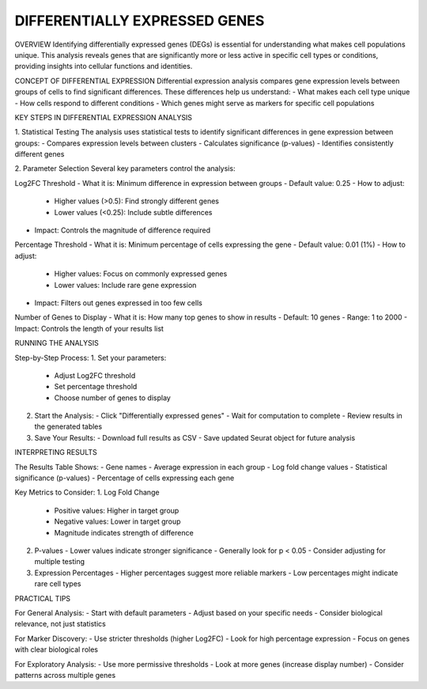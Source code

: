 ==============================
DIFFERENTIALLY EXPRESSED GENES
==============================


OVERVIEW
Identifying differentially expressed genes (DEGs) is essential for understanding what makes cell populations unique. This analysis reveals genes that are significantly more or less active in specific cell types or conditions, providing insights into cellular functions and identities.

CONCEPT OF DIFFERENTIAL EXPRESSION
Differential expression analysis compares gene expression levels between groups of cells to find significant differences. These differences help us understand:
- What makes each cell type unique
- How cells respond to different conditions
- Which genes might serve as markers for specific cell populations

.. image:: ../_static/images/multiple_datasets_analysis_differentialy_expressed_1_merge.png
   :width: 90%
   :align: center

KEY STEPS IN DIFFERENTIAL EXPRESSION ANALYSIS

1. Statistical Testing
The analysis uses statistical tests to identify significant differences in gene expression between groups:
- Compares expression levels between clusters
- Calculates significance (p-values)
- Identifies consistently different genes

.. image:: ../_static/images/multiple_datasets_analysis_differentialy_expressed_2_merge.png
   :width: 90%
   :align: center

2. Parameter Selection
Several key parameters control the analysis:

Log2FC Threshold
- What it is: Minimum difference in expression between groups
- Default value: 0.25
- How to adjust:
  * Higher values (>0.5): Find strongly different genes
  * Lower values (<0.25): Include subtle differences
- Impact: Controls the magnitude of difference required

Percentage Threshold
- What it is: Minimum percentage of cells expressing the gene
- Default value: 0.01 (1%)
- How to adjust:
  * Higher values: Focus on commonly expressed genes
  * Lower values: Include rare gene expression
- Impact: Filters out genes expressed in too few cells

Number of Genes to Display
- What it is: How many top genes to show in results
- Default: 10 genes
- Range: 1 to 2000
- Impact: Controls the length of your results list

RUNNING THE ANALYSIS

Step-by-Step Process:
1. Set your parameters:
   - Adjust Log2FC threshold
   - Set percentage threshold
   - Choose number of genes to display

2. Start the Analysis:
   - Click "Differentially expressed genes"
   - Wait for computation to complete
   - Review results in the generated tables

3. Save Your Results:
   - Download full results as CSV
   - Save updated Seurat object for future analysis

INTERPRETING RESULTS

The Results Table Shows:
- Gene names
- Average expression in each group
- Log fold change values
- Statistical significance (p-values)
- Percentage of cells expressing each gene

Key Metrics to Consider:
1. Log Fold Change
   - Positive values: Higher in target group
   - Negative values: Lower in target group
   - Magnitude indicates strength of difference

2. P-values
   - Lower values indicate stronger significance
   - Generally look for p < 0.05
   - Consider adjusting for multiple testing

3. Expression Percentages
   - Higher percentages suggest more reliable markers
   - Low percentages might indicate rare cell types

PRACTICAL TIPS

For General Analysis:
- Start with default parameters
- Adjust based on your specific needs
- Consider biological relevance, not just statistics

For Marker Discovery:
- Use stricter thresholds (higher Log2FC)
- Look for high percentage expression
- Focus on genes with clear biological roles

For Exploratory Analysis:
- Use more permissive thresholds
- Look at more genes (increase display number)
- Consider patterns across multiple genes